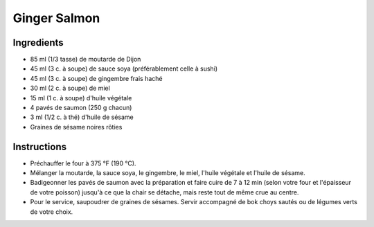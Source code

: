 Ginger Salmon
=============

Ingredients
~~~~~~~~~~~

* 85 ml (1/3 tasse) de moutarde de Dijon
* 45 ml (3 c. à soupe) de sauce soya (préférablement celle à sushi)
* 45 ml (3 c. à soupe) de gingembre frais haché
* 30 ml (2 c. à soupe) de miel
* 15 ml (1 c. à soupe) d'huile végétale
* 4 pavés de saumon (250 g chacun)
* 3 ml (1/2 c. à thé) d'huile de sésame
* Graines de sésame noires rôties

Instructions
~~~~~~~~~~~~

* Préchauffer le four à 375 °F (190 °C).
* Mélanger la moutarde, la sauce soya, le gingembre, le miel, 
  l'huile végétale et l'huile de sésame.
* Badigeonner les pavés de saumon avec la préparation et faire cuire de
  7 à 12 min (selon votre four et l'épaisseur de votre poisson) 
  jusqu'à ce que la chair se détache, mais reste tout de même crue au centre.
* Pour le service, saupoudrer de graines de sésames. Servir accompagné 
  de bok choys sautés ou de légumes verts de votre choix.
